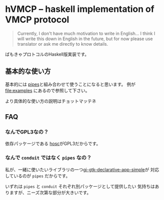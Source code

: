 * hVMCP -- haskell implementation of VMCP protocol
  
  #+begin_quote
  Currently, I don't have much motivation to write in English...
  I think I will write this down in English in the future, but for now
  please use translator or ask me directly to know details.
  #+end_quote

  ばもきゃプロトコルのHaskell版実装です。

** 基本的な使い方
   基本的には [[https://hackage.haskell.org/package/pipes-4.3.16][pipes]]と組み合わせて使うことになると思います。
   例が file:examples にあるので参照して下さい。

   より具体的な使い方の説明はチョットマッテネ
  
** FAQ
   
*** なんでGPL3なの？
    依存パッケージである [[https://hackage.haskell.org/package/hosc-0.19.1][hosc]]がGPL3だからです。
    
*** なんで ~conduit~ ではなく ~pipes~ なの？
    私が、一緒に使いたいライブラリの一つ[[https://hackage.haskell.org/package/gi-gtk-declarative-app-simple][gi-gtk-declarative-app-simple]]が
    対応しているのが ~pipes~ だからです。

    いずれは ~pipes~ と ~conduit~ それぞれ別パッケージとして提供したい
    気持ちはありますが、ニーズ次第な部分が大きいです。

